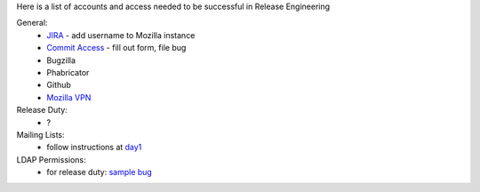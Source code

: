 Here is a list of accounts and access needed to be successful in Release Engineering

General:
 * `JIRA <https://jira.mozilla.com/projects/RELENG/issues>`_ - add username to Mozilla instance
 * `Commit Access <https://www.mozilla.org/en-US/about/governance/policies/commit/access-policy/>`_ - fill out form, file bug
 * Bugzilla
 * Phabricator
 * Github
 * `Mozilla VPN <https://mana.mozilla.org/wiki/pages/viewpage.action?pageId=30769829>`_

Release Duty:
 * ?

Mailing Lists:
 * follow instructions at `day1 <https://wiki.mozilla.org/ReleaseEngineering/Day_1_Checklist#Communication>`_

LDAP Permissions:
 * for release duty: `sample bug <https://bugzilla.mozilla.org/show_bug.cgi?id=1681190>`_


